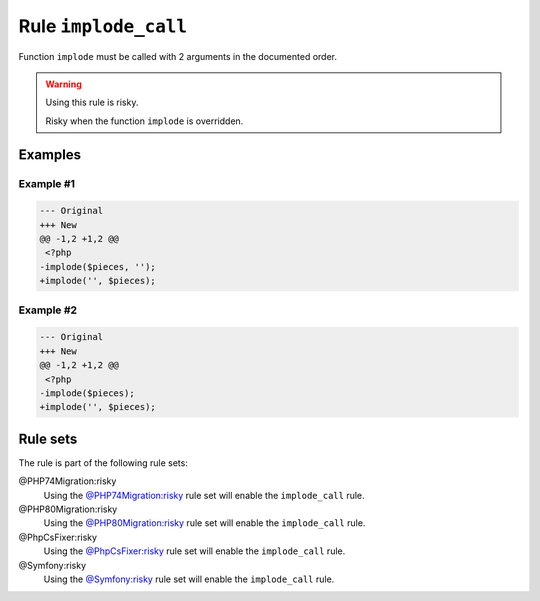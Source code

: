 =====================
Rule ``implode_call``
=====================

Function ``implode`` must be called with 2 arguments in the documented order.

.. warning:: Using this rule is risky.

   Risky when the function ``implode`` is overridden.

Examples
--------

Example #1
~~~~~~~~~~

.. code-block:: diff

   --- Original
   +++ New
   @@ -1,2 +1,2 @@
    <?php
   -implode($pieces, '');
   +implode('', $pieces);

Example #2
~~~~~~~~~~

.. code-block:: diff

   --- Original
   +++ New
   @@ -1,2 +1,2 @@
    <?php
   -implode($pieces);
   +implode('', $pieces);

Rule sets
---------

The rule is part of the following rule sets:

@PHP74Migration:risky
  Using the `@PHP74Migration:risky <./../../ruleSets/PHP74MigrationRisky.rst>`_ rule set will enable the ``implode_call`` rule.

@PHP80Migration:risky
  Using the `@PHP80Migration:risky <./../../ruleSets/PHP80MigrationRisky.rst>`_ rule set will enable the ``implode_call`` rule.

@PhpCsFixer:risky
  Using the `@PhpCsFixer:risky <./../../ruleSets/PhpCsFixerRisky.rst>`_ rule set will enable the ``implode_call`` rule.

@Symfony:risky
  Using the `@Symfony:risky <./../../ruleSets/SymfonyRisky.rst>`_ rule set will enable the ``implode_call`` rule.
